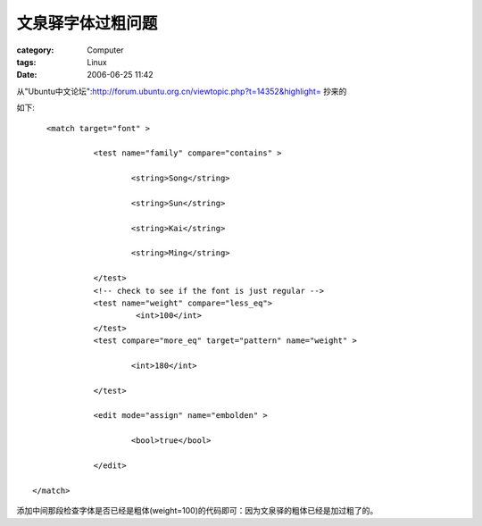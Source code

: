 ##################
文泉驿字体过粗问题
##################
:category: Computer
:tags: Linux
:date: 2006-06-25 11:42



从"Ubuntu中文论坛":http://forum.ubuntu.org.cn/viewtopic.php?t=14352&highlight= 抄来的

如下::

      <match target="font" >

                <test name="family" compare="contains" >

                        <string>Song</string>

                        <string>Sun</string>

                        <string>Kai</string>

                        <string>Ming</string>

                </test>
                <!-- check to see if the font is just regular -->
                <test name="weight" compare="less_eq">
                         <int>100</int>
                </test>
                <test compare="more_eq" target="pattern" name="weight" >

                        <int>180</int>

                </test>

                <edit mode="assign" name="embolden" >

                        <bool>true</bool>

                </edit>

   </match>

添加中间那段检查字体是否已经是粗体(weight=100)的代码即可：因为文泉驿的粗体已经是加过粗了的。